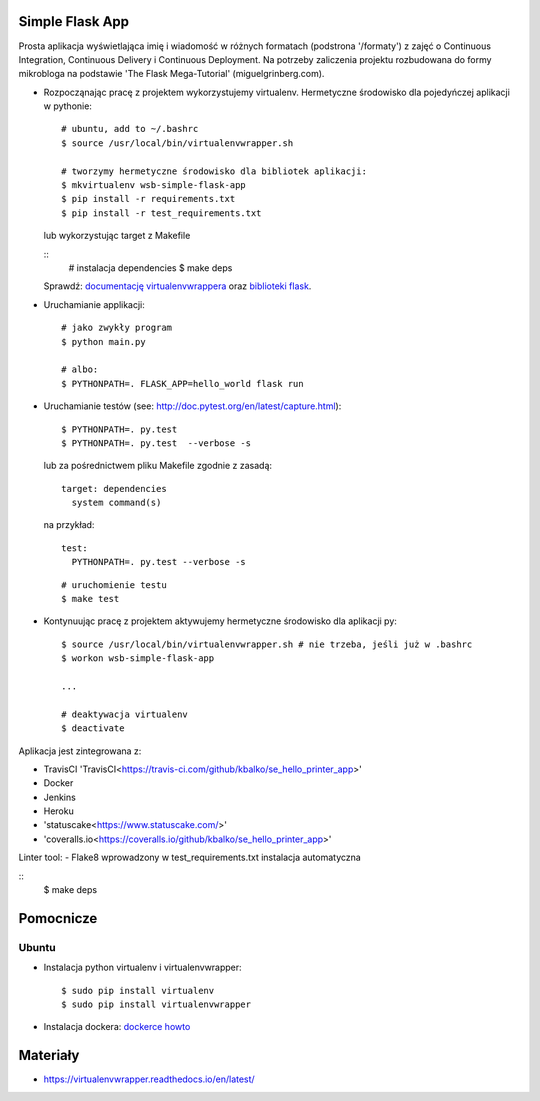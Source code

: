 .. image:: https://travis-ci.com/kbalko/se_hello_printer_app.svg?branch=master
    :target: https://travis-ci.com/kbalko/se_hello_printer_app

.. image:: https://coveralls.io/repos/github/kbalko/se_hello_printer_app/badge.svg
    :target: https://coveralls.io/github/kbalko/se_hello_printer_app

.. image:: https://app.statuscake.com/button/index.php?Track=mjo6Vaaxoz&Days=1&Design=1
    :target: https://www.statuscake.com



Simple Flask App
================
Prosta aplikacja wyświetlająca imię i wiadomość w różnych formatach (podstrona '/formaty') z zajęć o Continuous Integration, Continuous Delivery i Continuous Deployment.
Na potrzeby zaliczenia projektu rozbudowana do formy mikrobloga na podstawie 'The Flask Mega-Tutorial' (miguelgrinberg.com).



- Rozpocząnając pracę z projektem wykorzystujemy virtualenv. Hermetyczne środowisko dla pojedyńczej aplikacji w pythonie:

  ::

    # ubuntu, add to ~/.bashrc
    $ source /usr/local/bin/virtualenvwrapper.sh

    # tworzymy hermetyczne środowisko dla bibliotek aplikacji:
    $ mkvirtualenv wsb-simple-flask-app
    $ pip install -r requirements.txt
    $ pip install -r test_requirements.txt

  lub wykorzystując target z Makefile

  ::
    # instalacja dependencies
    $ make deps

  Sprawdź: `documentację virtualenvwrappera <https://virtualenvwrapper.readthedocs.io/en/latest/command_ref.html>`_ oraz `biblioteki flask <http://flask.pocoo.org>`_.

- Uruchamianie applikacji:

  ::

    # jako zwykły program
    $ python main.py

    # albo:
    $ PYTHONPATH=. FLASK_APP=hello_world flask run

- Uruchamianie testów (see: http://doc.pytest.org/en/latest/capture.html):

  ::

    $ PYTHONPATH=. py.test
    $ PYTHONPATH=. py.test  --verbose -s

  lub za pośrednictwem pliku Makefile zgodnie z zasadą:
  ::

    target: dependencies
      system command(s)

  na przykład:
  ::

    test:
      PYTHONPATH=. py.test --verbose -s

  ::

    # uruchomienie testu
    $ make test

- Kontynuując pracę z projektem aktywujemy hermetyczne środowisko dla aplikacji py:

  ::

    $ source /usr/local/bin/virtualenvwrapper.sh # nie trzeba, jeśli już w .bashrc
    $ workon wsb-simple-flask-app

    ...

    # deaktywacja virtualenv
    $ deactivate

Aplikacja jest zintegrowana z:

- TravisCI 'TravisCI<https://travis-ci.com/github/kbalko/se_hello_printer_app>'

- Docker

- Jenkins

- Heroku

- 'statuscake<https://www.statuscake.com/>'

- 'coveralls.io<https://coveralls.io/github/kbalko/se_hello_printer_app>'



Linter tool:
- Flake8
wprowadzony w test_requirements.txt instalacja automatyczna

::
  $ make deps

Pomocnicze
==========

Ubuntu
------

- Instalacja python virtualenv i virtualenvwrapper:

  ::

    $ sudo pip install virtualenv
    $ sudo pip install virtualenvwrapper

- Instalacja dockera: `dockerce howto <https://docs.docker.com/install/linux/docker-ce/ubuntu/>`_



Materiały
=========

- https://virtualenvwrapper.readthedocs.io/en/latest/
